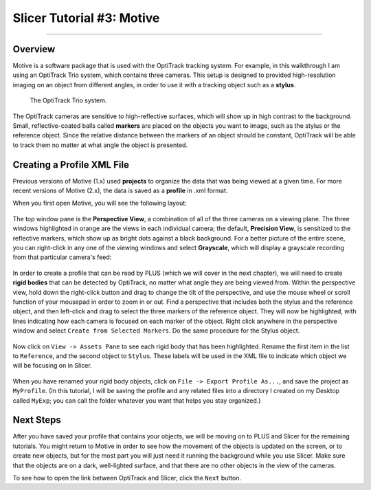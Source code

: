 .. _Slicer_03_Motive:

==========================
Slicer Tutorial #3: Motive
==========================

----------

Overview
********

Motive is a software package that is used with the OptiTrack tracking system. For example, in this walkthrough I am using an OptiTrack Trio system, which contains three cameras. This setup is designed to provided high-resolution imaging on an object from different angles, in order to use it with a tracking object such as a **stylus**.

.. figure:: 02_Trio.png

  The OptiTrack Trio system.

The OptiTrack cameras are sensitive to high-reflective surfaces, which will show up in high contrast to the background. Small, reflective-coated balls called **markers** are placed on the objects you want to image, such as the stylus or the reference object. Since the relative distance between the markers of an object should be constant, OptiTrack will be able to track them no matter at what angle the object is presented.

.. figure:: 02_Stylus.png

Creating a Profile XML File
***************************

Previous versions of Motive (1.x) used **projects** to organize the data that was being viewed at a given time. For more recent versions of Motive (2.x), the data is saved as a **profile** in .xml format.

When you first open Motive, you will see the following layout:

.. figure:: 02_Motive_Layout.png

The top window pane is the **Perspective View**, a combination of all of the three cameras on a viewing plane. The three windows highlighted in orange are the views in each individual camera; the default, **Precision View**, is sensitized to the reflective markers, which show up as bright dots against a black background. For a better picture of the entire scene, you can right-click in any one of the viewing windows and select **Grayscale**, which will display a grayscale recording from that particular camera's feed:

.. figure:: 02_Motive_Grayscale.png

In order to create a profile that can be read by PLUS (which we will cover in the next chapter), we will need to create **rigid bodies** that can be detected by OptiTrack, no matter what angle they are being viewed from. Within the perspective view, hold down the right-click button and drag to change the tilt of the perspective, and use the mouse wheel or scroll function of your mousepad in order to zoom in or out. Find a perspective that includes both the stylus and the reference object, and then left-click and drag to select the three markers of the reference object. They will now be highlighted, with lines indicating how each camera is focused on each marker of the object. Right click anywhere in the perspective window and select ``Create from Selected Markers``. Do the same procedure for the Stylus object.

.. figure:: 02_RigidBody_CreateFromSelectedMarkers.png

Now click on ``View -> Assets Pane`` to see each rigid body that has been highlighted. Rename the first item in the list to ``Reference``, and the second object to ``Stylus``. These labels will be used in the XML file to indicate which object we will be focusing on in Slicer.

.. figure:: 02_RigidBody_Rename.png

When you have renamed your rigid body objects, click on ``File -> Export Profile As...``, and save the project as ``MyProfile``. (In this tutorial, I will be saving the profile and any related files into a directory I created on my Desktop called ``MyExp``; you can call the folder whatever you want that helps you stay organized.)


Next Steps
**********

After you have saved your profile that contains your objects, we will be moving on to PLUS and Slicer for the remaining tutorials. You might return to Motive in order to see how the movement of the objects is updated on the screen, or to create new objects, but for the most part you will just need it running the background while you use Slicer. Make sure that the objects are on a dark, well-lighted surface, and that there are no other objects in the view of the cameras.

To see how to open the link between OptiTrack and Slicer, click the ``Next`` button.
